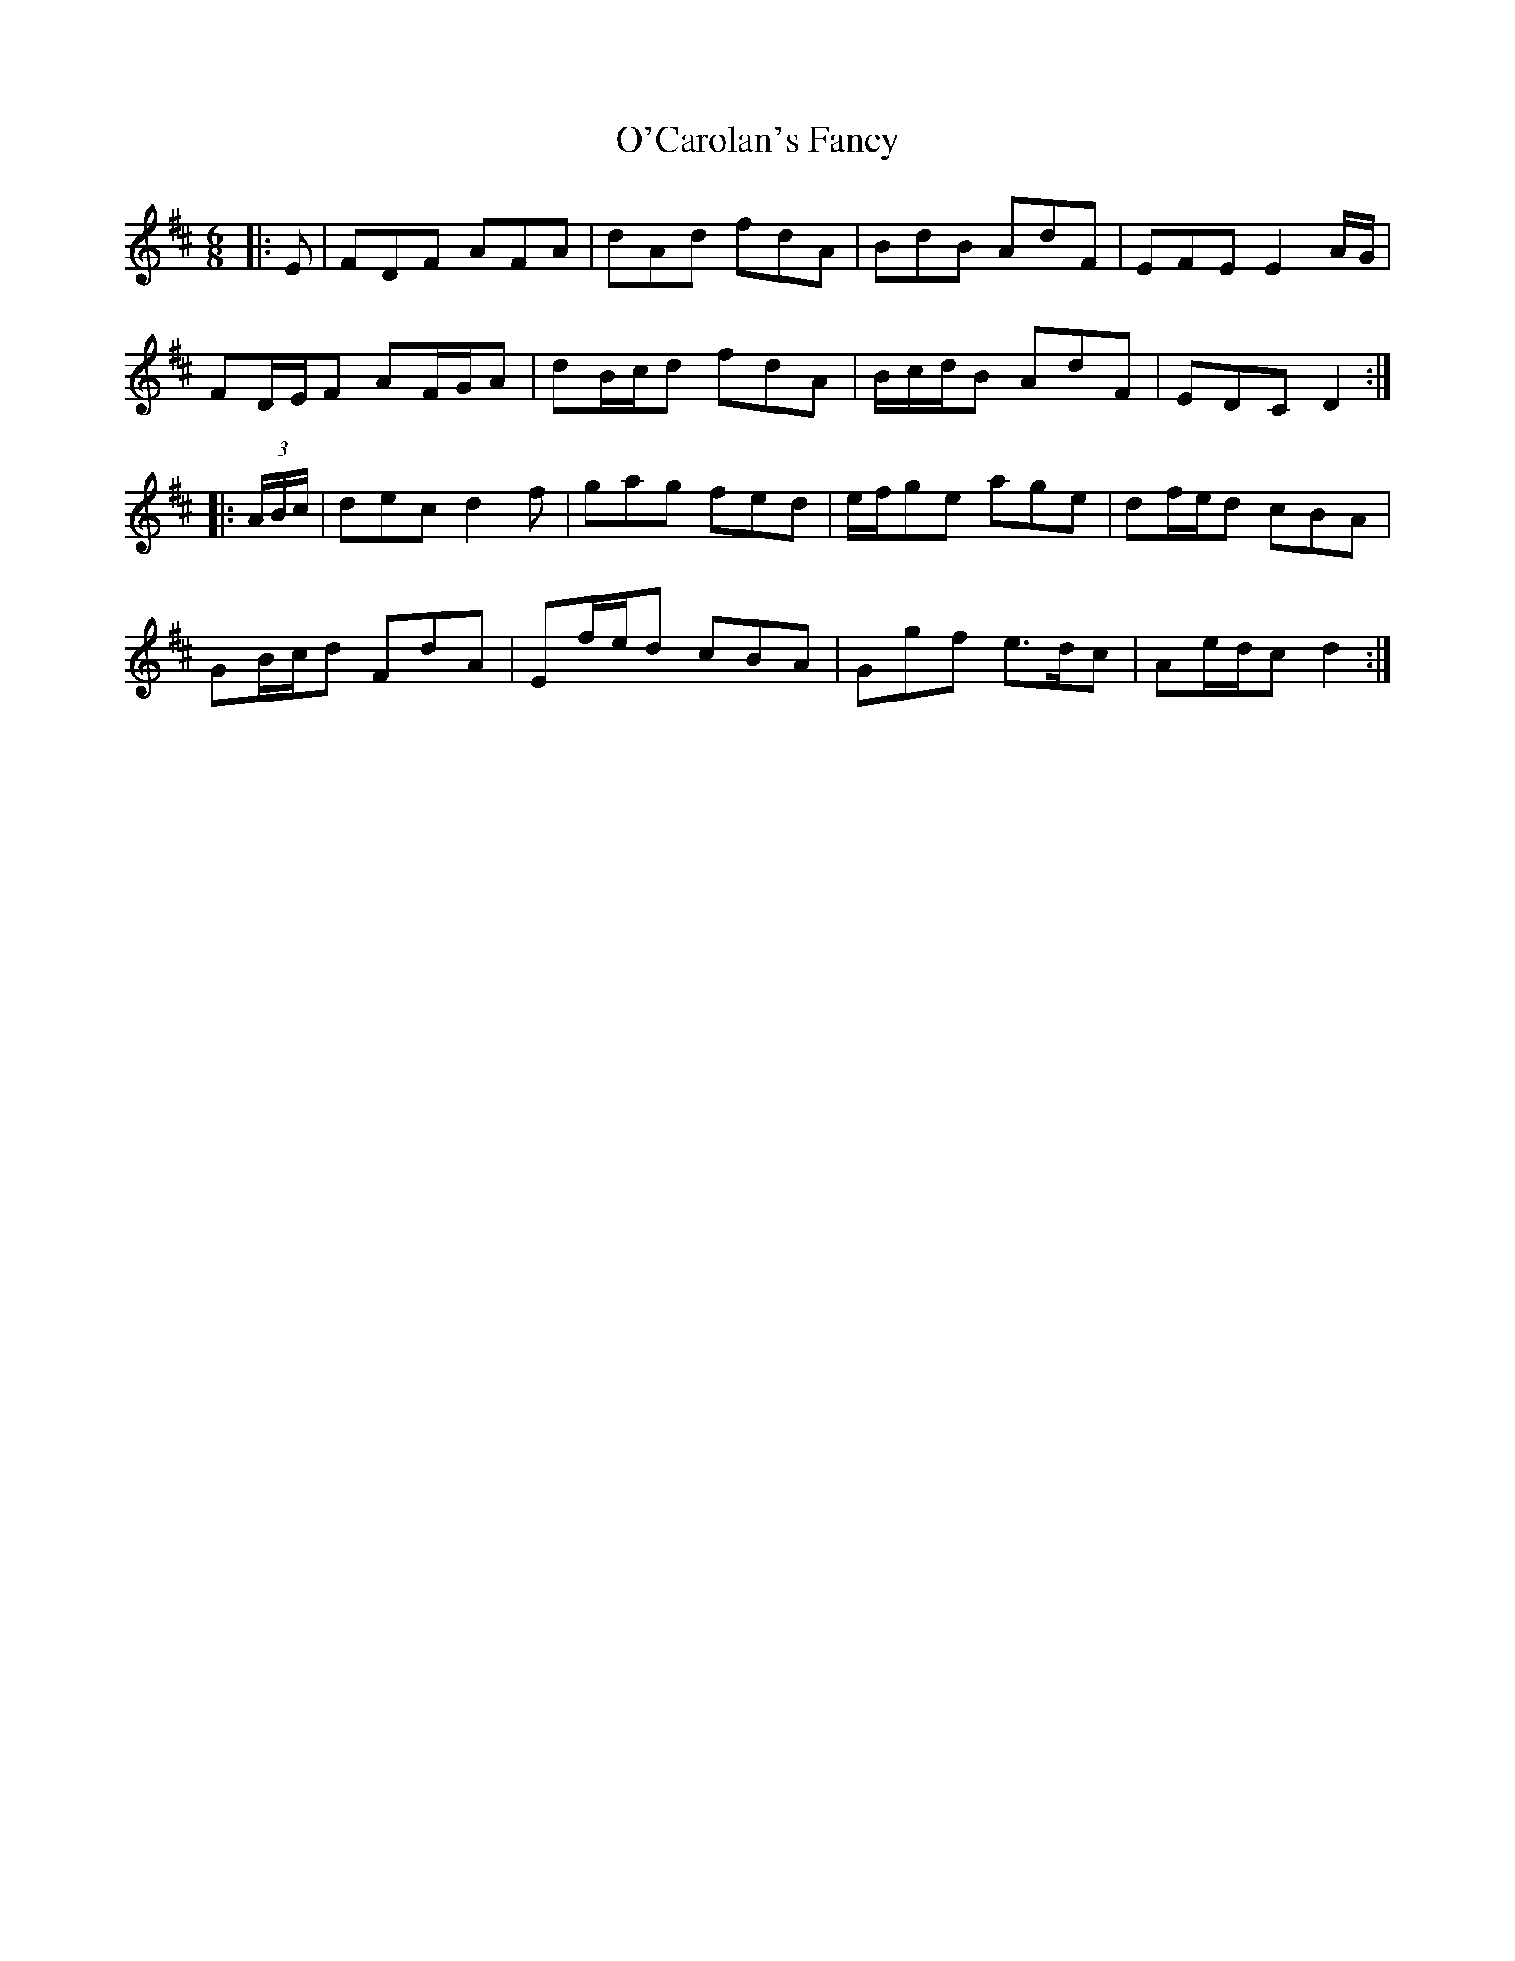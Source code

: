 X: 29802
T: O'Carolan's Fancy
R: jig
M: 6/8
K: Dmajor
|:E|FDF AFA|dAd fdA|BdB AdF|EFE E2 A/G/|
FD/E/F AF/G/A|dB/c/d fdA|B/c/d/B AdF|EDC D2:|
|:(3A/B/c/|dec d2 f|gag fed|e/f/ge age|df/e/d cBA|
GB/c/d FdA|Ef/e/d cBA|Ggf e>dc|Ae/d/c d2:|

